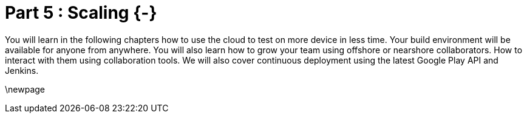 # Part 5 : Scaling {-}

You will learn in the following chapters how to use the cloud to test on more device in less time.  Your build environment will be available for anyone from anywhere.  You will also learn how to grow your team using offshore or nearshore collaborators.  How to interact with them using collaboration tools.  We will also cover continuous deployment using the latest Google Play API and Jenkins.

\newpage
